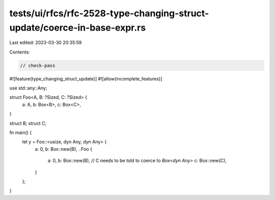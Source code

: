 tests/ui/rfcs/rfc-2528-type-changing-struct-update/coerce-in-base-expr.rs
=========================================================================

Last edited: 2023-03-30 20:35:59

Contents:

.. code-block:: rs

    // check-pass

#![feature(type_changing_struct_update)]
#![allow(incomplete_features)]

use std::any::Any;

struct Foo<A, B: ?Sized, C: ?Sized> {
    a: A,
    b: Box<B>,
    c: Box<C>,
}

struct B;
struct C;

fn main() {
    let y = Foo::<usize, dyn Any, dyn Any> {
        a: 0,
        b: Box::new(B),
        ..Foo {
            a: 0,
            b: Box::new(B),
            // C needs to be told to coerce to `Box<dyn Any>`
            c: Box::new(C),
        }
    };
}


